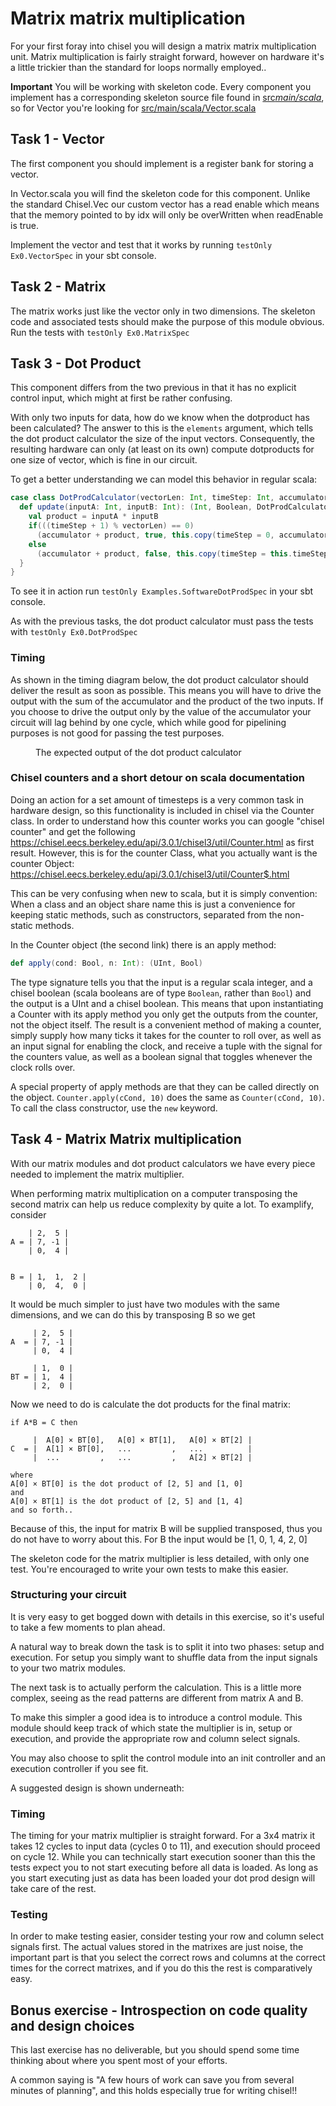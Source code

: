 * Matrix matrix multiplication
  For your first foray into chisel you will design a matrix matrix multiplication unit.
  Matrix multiplication is fairly straight forward, however on hardware it's a little
  trickier than the standard for loops normally employed..
  
  *Important*
  You will be working with skeleton code. Every component you implement has a corresponding
  skeleton source file found in [[./src/main/scala/][src/main/scala/]], so for Vector you're looking for
  [[./src/main/scala/Vector.scala][src/main/scala/Vector.scala]]

  
** Task 1 - Vector
   The first component you should implement is a register bank for storing a vector.
   
   In Vector.scala you will find the skeleton code for this component.
   Unlike the standard Chisel.Vec our custom vector has a read enable which means that
   the memory pointed to by idx will only be overWritten when readEnable is true.

   Implement the vector and test that it works by running
   ~testOnly Ex0.VectorSpec~ in your sbt console.
   
** Task 2 - Matrix
   The matrix works just like the vector only in two dimensions.
   The skeleton code and associated tests should make the purpose of this module obvious.
   Run the tests with ~testOnly Ex0.MatrixSpec~
   
** Task 3 - Dot Product
   This component differs from the two previous in that it has no explicit control input,
   which might at first be rather confusing.
   
   With only two inputs for data, how do we know when the dotproduct has been calculated?
   The answer to this is the ~elements~ argument, which tells the dot product calculator the
   size of the input vectors.
   Consequently, the resulting hardware can only (at least on its own) compute dotproducts
   for one size of vector, which is fine in our circuit.
   
   To get a better understanding we can model this behavior in regular scala:

   #+begin_src scala
   case class DotProdCalculator(vectorLen: Int, timeStep: Int, accumulator: Int){
     def update(inputA: Int, inputB: Int): (Int, Boolean, DotProdCalculator) = {
       val product = inputA * inputB
       if(((timeStep + 1) % vectorLen) == 0)
         (accumulator + product, true, this.copy(timeStep = 0, accumulator = 0))
       else
         (accumulator + product, false, this.copy(timeStep = this.timeStep + 1, accumulator = accumulator + product))
     }
   }
   #+end_src

   To see it in action run ~testOnly Examples.SoftwareDotProdSpec~ in your sbt console.
   
   As with the previous tasks, the dot product calculator must pass the tests with
   ~testOnly Ex0.DotProdSpec~
   
*** Timing
    As shown in the timing diagram below, the dot product calculator should deliver the result as
    soon as possible.
    This means you will have to drive the output with the sum of the accumulator and the product of
    the two inputs.
    If you choose to drive the output only by the value of the accumulator your circuit will
    lag behind by one cycle, which while good for pipelining purposes is not good for passing the test
    purposes.
    #+CAPTION: The expected output of the dot product calculator
    [[./Images/counter.png]]


*** Chisel counters and a short detour on scala documentation
    Doing an action for a set amount of timesteps is a very common task in hardware design, so this
    functionality is included in chisel via the Counter class.
    In order to understand how this counter works you can google "chisel counter" and get the following
    https://chisel.eecs.berkeley.edu/api/3.0.1/chisel3/util/Counter.html as first result.
    However, this is for the counter Class, what you actually want is the counter Object: 
    https://chisel.eecs.berkeley.edu/api/3.0.1/chisel3/util/Counter$.html
    
    This can be very confusing when new to scala, but it is simply convention:
    When a class and an object share name this is just a convenience for keeping static methods, such
    as constructors, separated from the non-static methods.

    In the Counter object (the second link) there is an apply method:
    #+begin_src scala
      def apply(cond: Bool, n: Int): (UInt, Bool)
    #+end_src
    The type signature tells you that the input is a regular scala integer, and a chisel boolean
    (scala booleans are of type ~Boolean~, rather than ~Bool~) and the output is a UInt and a chisel
    boolean.
    This means that upon instantiating a Counter with its apply method you only get the outputs from
    the counter, not the object itself.
    The result is a convenient method of making a counter, simply supply how many ticks it takes for the
    counter to roll over, as well as an input signal for enabling the clock, and receive a tuple with the
    signal for the counters value, as well as a boolean signal that toggles whenever the clock rolls over.

    A special property of apply methods are that they can be called directly on the object.
    ~Counter.apply(cCond, 10)~ does the same as ~Counter(cCond, 10)~.
    To call the class constructor, use the ~new~ keyword.


** Task 4 - Matrix Matrix multiplication
   With our matrix modules and dot product calculators we have every piece needed to 
   implement the matrix multiplier.

   When performing matrix multiplication on a computer transposing the second matrix
   can help us reduce complexity by quite a lot. To examplify, consider 
      
   #+begin_src
       | 2,  5 |
   A = | 7, -1 |
       | 0,  4 |
       

   B = | 1,  1,  2 |
       | 0,  4,  0 |
   #+end_src
   
   It would be much simpler to just have two modules with the same dimensions, and we
   can do this by transposing B so we get
       
   #+begin_src
        | 2,  5 |
   A  = | 7, -1 |
        | 0,  4 |
       
        | 1,  0 |
   BT = | 1,  4 |
        | 2,  0 |
   #+end_src
   
   Now we need to do is calculate the dot products for the final matrix:

   #+begin_src
   if A*B = C then

        |  A[0] × BT[0],   A[0] × BT[1],   A[0] × BT[2] |
   C  = |  A[1] × BT[0],   ...         ,   ...          |
        |  ...         ,   ...         ,   A[2] × BT[2] |

   where 
   A[0] × BT[0] is the dot product of [2, 5] and [1, 0]
   and
   A[0] × BT[1] is the dot product of [2, 5] and [1, 4]
   and so forth..
   #+end_src
   
   Because of this, the input for matrix B will be supplied transposed, thus you do not
   have to worry about this. For B the input would be [1, 0, 1, 4, 2, 0]
   
   The skeleton code for the matrix multiplier is less detailed, with only one test.
   You're encouraged to write your own tests to make this easier.
       
*** Structuring your circuit
    It is very easy to get bogged down with details in this exercise, so it's useful to take
    a few moments to plan ahead.
    
    A natural way to break down the task is to split it into two phases: setup and execution.
    For setup you simply want to shuffle data from the input signals to your two matrix modules.
    
    The next task is to actually perform the calculation.
    This is a little more complex, seeing as the read patterns are different from matrix A and B.

    To make this simpler a good idea is to introduce a control module. 
    This module should keep track of which state the multiplier is in, setup or execution, and
    provide the appropriate row and column select signals.
    
    You may also choose to split the control module into an init controller and an execution
    controller if you see fit.

    A suggested design is shown underneath:
    [[./Images/MatMul.png]]
    
*** Timing
    The timing for your matrix multiplier is straight forward. For a 3x4 matrix it takes
    12 cycles to input data (cycles 0 to 11), and execution should proceed on cycle 12.
    While you can technically start execution sooner than this the tests expect you to
    not start executing before all data is loaded.
    As long as you start executing just as data has been loaded your dot prod design will 
    take care of the rest.
    
*** Testing
    In order to make testing easier, consider testing your row and column select signals
    first.
    The actual values stored in the matrixes are just noise, the important part is that
    you select the correct rows and columns at the correct times for the correct matrixes,
    and if you do this the rest is comparatively easy.
    

** Bonus exercise - Introspection on code quality and design choices
   This last exercise has no deliverable, but you should spend some time thinking about
   where you spent most of your efforts.

   A common saying is "A few hours of work can save you from several minutes of planning", 
   and this holds especially true for writing chisel!!
